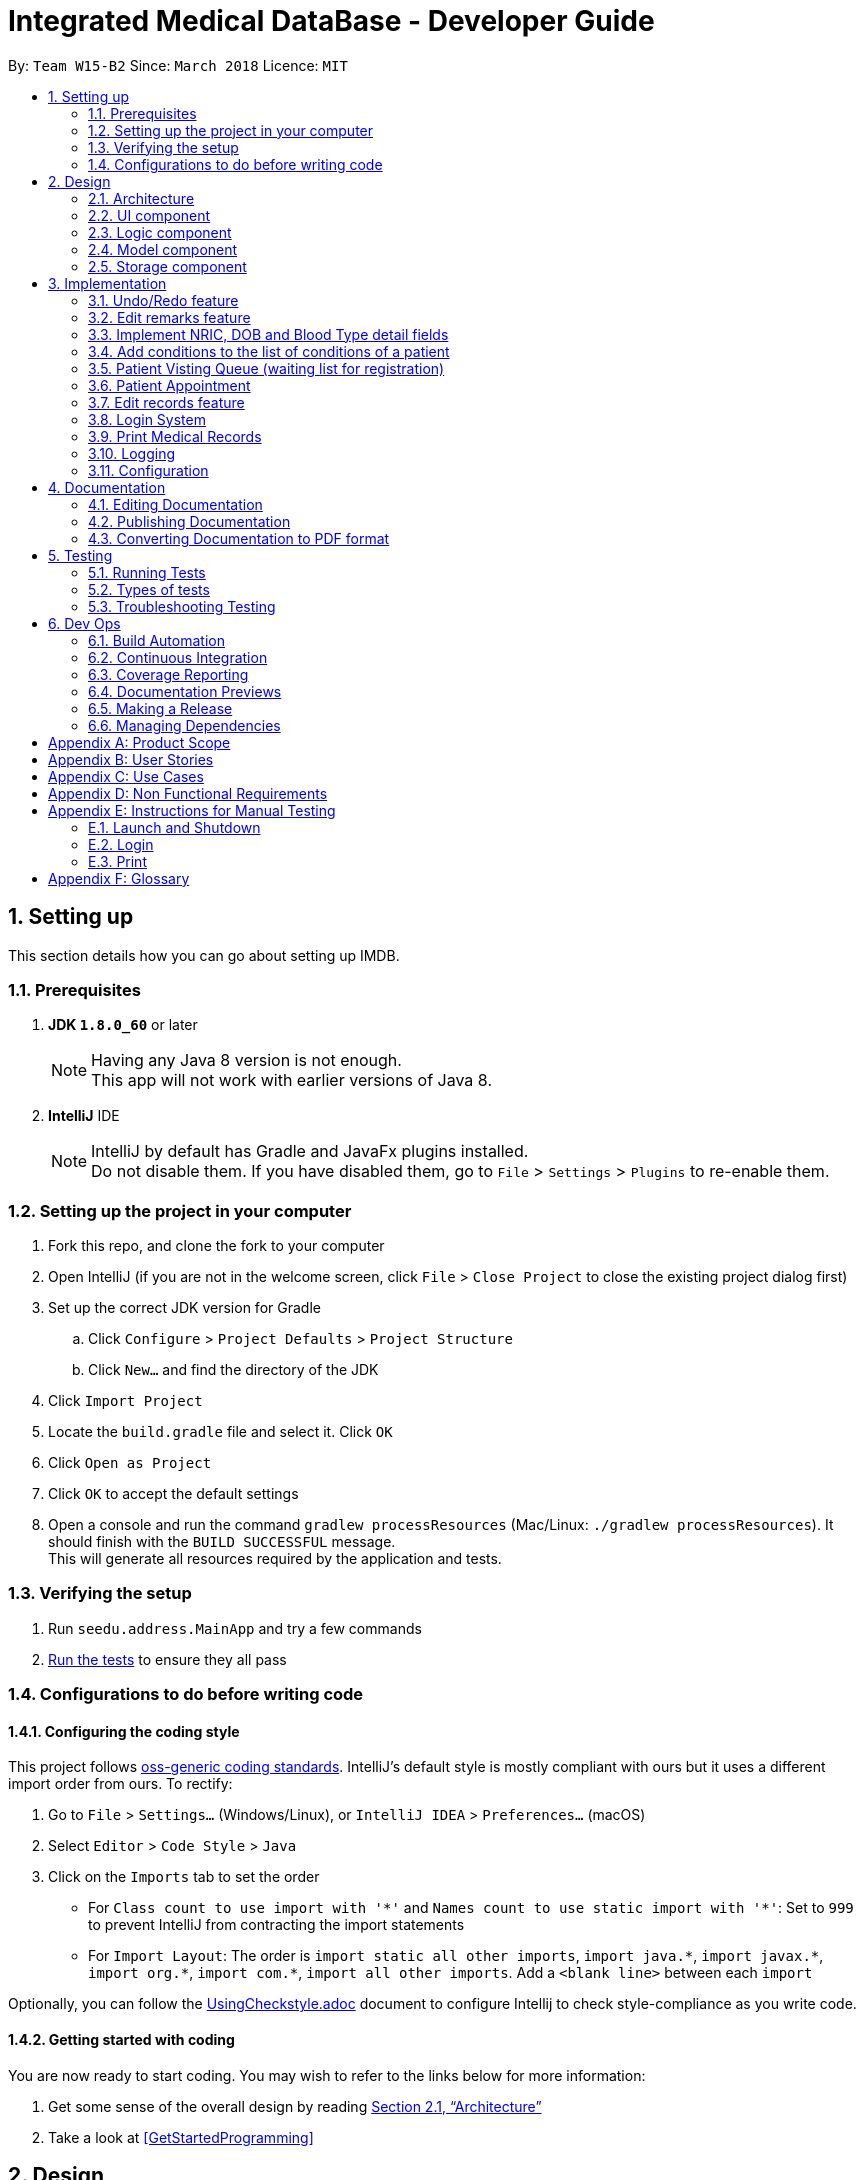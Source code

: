 = Integrated Medical DataBase - Developer Guide
:toc:
:toc-title:
:toc-placement: preamble
:sectnums:
:imagesDir: images
:stylesDir: stylesheets
:xrefstyle: full
ifdef::env-github[]
:tip-caption: :bulb:
:note-caption: :information_source:
endif::[]
:repoURL: https://github.com/se-edu/addressbook-level4/tree/master

By: `Team W15-B2`      Since: `March 2018`      Licence: `MIT`

== Setting up
This section details how you can go about setting up IMDB.

=== Prerequisites

. *JDK `1.8.0_60`* or later
+
[NOTE]
Having any Java 8 version is not enough. +
This app will not work with earlier versions of Java 8.
+

. *IntelliJ* IDE
+
[NOTE]
IntelliJ by default has Gradle and JavaFx plugins installed. +
Do not disable them. If you have disabled them, go to `File` > `Settings` > `Plugins` to re-enable them.


=== Setting up the project in your computer

. Fork this repo, and clone the fork to your computer
. Open IntelliJ (if you are not in the welcome screen, click `File` > `Close Project` to close the existing project dialog first)
. Set up the correct JDK version for Gradle
.. Click `Configure` > `Project Defaults` > `Project Structure`
.. Click `New...` and find the directory of the JDK
. Click `Import Project`
. Locate the `build.gradle` file and select it. Click `OK`
. Click `Open as Project`
. Click `OK` to accept the default settings
. Open a console and run the command `gradlew processResources` (Mac/Linux: `./gradlew processResources`). It should finish with the `BUILD SUCCESSFUL` message. +
This will generate all resources required by the application and tests.

=== Verifying the setup

. Run `seedu.address.MainApp` and try a few commands
. <<Testing,Run the tests>> to ensure they all pass

=== Configurations to do before writing code

==== Configuring the coding style

This project follows https://github.com/oss-generic/process/blob/master/docs/CodingStandards.adoc[oss-generic coding standards]. IntelliJ's default style is mostly compliant with ours but it uses a different import order from ours. To rectify:

. Go to `File` > `Settings...` (Windows/Linux), or `IntelliJ IDEA` > `Preferences...` (macOS)
. Select `Editor` > `Code Style` > `Java`
. Click on the `Imports` tab to set the order

* For `Class count to use import with '\*'` and `Names count to use static import with '*'`: Set to `999` to prevent IntelliJ from contracting the import statements
* For `Import Layout`: The order is `import static all other imports`, `import java.\*`, `import javax.*`, `import org.\*`, `import com.*`, `import all other imports`. Add a `<blank line>` between each `import`

Optionally, you can follow the <<UsingCheckstyle#, UsingCheckstyle.adoc>> document to configure Intellij to check style-compliance as you write code.

==== Getting started with coding

You are now ready to start coding. You may wish to refer to the links below for more information:

1. Get some sense of the overall design by reading <<Design-Architecture>>
2. Take a look at <<GetStartedProgramming>>

== Design

[[Design-Architecture]]
=== Architecture

.Architecture Diagram
image::Architecture.png[width="600"]

{empty} +
The *_Architecture Diagram_* given above explains the high-level design of the App. Given below is a quick overview of each component.

[TIP]
The `.pptx` files used to create diagrams in this document can be found in the link:{repoURL}/docs/diagrams/[diagrams] folder. To update a diagram, modify the diagram in the pptx file, select the objects of the diagram, and choose `Save as picture`.

`Main` has only one class called link:{repoURL}/src/main/java/seedu/address/MainApp.java[`MainApp`]. It is responsible for the following:

* At app launch: It initializes the components in the correct sequence, and connects them up with each other.
* At shut down: It shuts down the components and invokes the cleanup method where necessary.

<<Design-Commons,*`Commons`*>> represents a collection of classes used by multiple other components. Two of those classes play important roles at the architecture level.

* `EventsCenter` : This class (written using https://github.com/google/guava/wiki/EventBusExplained[Google's Event Bus library]) is used by components to communicate with other components using events (i.e. a form of _Event Driven_ design).
* `LogsCenter` : Used by many classes to write log messages to the App's log file.

The rest of the App consists of the following components:

* <<Design-Ui,*`UI`*>>: The UI of the App.
* <<Design-Logic,*`Logic`*>>: The command executor.
* <<Design-Model,*`Model`*>>: Holds the data of the App in-memory.
* <<Design-Storage,*`Storage`*>>: Reads data from, and writes data to, the hard disk.

Each of the four components:

* Defines its _API_ in an `interface` with the same name as the Component.
* Exposes its functionality using a `{Component Name}Manager` class.

For example, the `Logic` component (see the class diagram given below) defines it's API in the `Logic.java` interface and exposes its functionality using the `LogicManager.java` class.
{empty} +
{empty} +

.Class Diagram of the Logic Component
image::LogicClassDiagram.png[width="800"]

{empty} +

[discrete]

==== Events-Driven nature of the design

The _Sequence Diagram_ below shows how the components interact for the scenario where the user issues the command `delete 1`.
{empty} +
{empty} +

.Component interactions for `delete 1` command (part 1)
image::SDforDeletePerson.png[width="800"]

[NOTE]
Note how the `Model` simply raises a `AddressBookChangedEvent` when the Address Book data are changed, instead of asking the `Storage` to save the updates to the hard disk.

The diagram below shows how the `EventsCenter` reacts to that event, which eventually results in the updates being saved to the hard disk and the status bar of the UI being updated to reflect the 'Last Updated' time.

.Component interactions for `delete 1` command (part 2)
image::SDforDeletePersonEventHandling.png[width="800"]

[NOTE]
Note how the event is propagated through the `EventsCenter` to the `Storage` and `UI` without `Model` having to be coupled to either of them. This is an example of how this Event Driven approach helps us reduce direct coupling between components.

The sections below give more details of each component.

[[Design-Ui]]
=== UI component
The diagram below is an overview of the structure of the `UI` component. +

.Structure of the UI Component
image::UiClassDiagram.png[width="800"]

{empty} +
*API* : link:{repoURL}/src/main/java/seedu/address/ui/Ui.java[`Ui.java`]

The UI consists of a `MainWindow` that is made up of parts e.g.`CommandBox`, `ResultDisplay`, `PersonListPanel`, `StatusBarFooter`, `BrowserPanel` etc. All these, including the `MainWindow`, inherit from the abstract `UiPart` class.

The `UI` component uses JavaFx UI framework. The layout of these UI parts are defined in matching `.fxml` files that are in the `src/main/resources/view` folder. For example, the layout of the link:{repoURL}/src/main/java/seedu/address/ui/MainWindow.java[`MainWindow`] is specified in link:{repoURL}/src/main/resources/view/MainWindow.fxml[`MainWindow.fxml`]

The `UI` component:

* executes user commands using the `Logic` component.
* binds itself to some data in the `Model` so that the UI can auto-update when data in the `Model` change.
* responds to events raised from various parts of the App and updates the UI accordingly.

[[Design-Logic]]
=== Logic component
The diagram below is an overview of the structure of the `Logic` component. +

[[fig-LogicClassDiagram]]
.Structure of the Logic Component
image::LogicClassDiagram.png[width="800"]

The diagram below shows finer details concerning `XYZCommand` and `Command` in <<fig-LogicClassDiagram>> +

.Structure of Commands in the Logic Component.
image::LogicCommandClassDiagram.png[width="800"]

{empty} +

*API* :
link:{repoURL}/src/main/java/seedu/address/logic/Logic.java[`Logic.java`]

.  `Logic` uses the `AddressBookParser` class to parse the user command.
.  This results in a `Command` object which is executed by the `LogicManager`.
.  The command execution can affect the `Model` (e.g. adding a patient) and/or raise events.
.  The result of the command execution is encapsulated as a `CommandResult` object which is passed back to the `Ui`.

Given below is the Sequence Diagram for interactions within the `Logic` component for the `execute("delete 1")` API call.

{empty} +

.Interactions Inside the Logic Component for the `delete 1` Command
image::DeletePersonSdForLogic.png[width="800"]

{empty} +

[[Design-Model]]
=== Model component
The diagram below is an overview of the structure of the `Model` component. +

.Structure of the Model Component
image::ModelClassDiagram.png[width="800"]

*API* : link:{repoURL}/src/main/java/seedu/address/model/Model.java[`Model.java`]

The `Model`:

* stores a `UserPref` object that represents the user's preferences.
* stores the Address Book data.
* exposes an unmodifiable `ObservableList<Person>` that can be 'observed' e.g. the UI can be bound to this list so that the UI automatically updates when the data in the list change.
* does not depend on any of the other three components.

[[Design-Storage]]
=== Storage component
The diagram below is an overview of the structure of the `Storage` component. +

.Structure of the Storage Component
image::StorageClassDiagram.png[width="800"]

*API* : link:{repoURL}/src/main/java/seedu/address/storage/Storage.java[`Storage.java`]

The `Storage` component:

* can save `UserPref` objects in json format and read it back.
* can save the Address Book data in xml format and read it back.

== Implementation

This section describes some noteworthy details on how certain features are implemented.

// tag::undoredo[]
=== Undo/Redo feature
==== Current Implementation

The undo/redo mechanism is facilitated by an `UndoRedoStack`, which resides inside `LogicManager`. It supports undoing and redoing of commands that modifies the state of the address book (e.g. `add`, `edit`). Such commands will inherit from `UndoableCommand`.

`UndoRedoStack` only deals with `UndoableCommands`. Commands that cannot be undone will inherit from `Command` instead. The following diagram shows the inheritance diagram for commands:

.Structure of the Logic component
image::LogicCommandClassDiagram.png[width="800"]

As you can see from the diagram, `UndoableCommand` adds an extra layer between the abstract `Command` class and concrete commands that can be undone, such as the `DeleteCommand`. Note that extra tasks need to be done when executing a command in an _undoable_ way, such as saving the state of the address book before execution. `UndoableCommand` contains the high-level algorithm for those extra tasks while the child classes implements the details of how to execute the specific command. Note that this technique of putting the high-level algorithm in the parent class and lower-level steps of the algorithm in child classes is also known as the https://www.tutorialspoint.com/design_pattern/template_pattern.htm[template pattern].

Commands that are not undoable are implemented this way:
[source,java]
----
public class ListCommand extends Command {
    @Override
    public CommandResult execute() {
        // ... list logic ...
    }
}
----

With the extra layer, the commands that are undoable are implemented this way:
[source,java]
----
public abstract class UndoableCommand extends Command {
    @Override
    public CommandResult execute() {
        // ... undo logic ...

        executeUndoableCommand();
    }
}

public class DeleteCommand extends UndoableCommand {
    @Override
    public CommandResult executeUndoableCommand() {
        // ... delete logic ...
    }
}
----

Suppose that the user has just launched the application. The `UndoRedoStack` will be empty at the beginning.

The user executes a new `UndoableCommand`, `delete 5`, to delete the 5th patient in the address book. The current state of the address book is saved before the `delete 5` command executes. The `delete 5` command will then be pushed onto the `undoStack` (the current state is saved together with the command), as shown in the diagram below.

.Structure of the stacks before and after deletion
image::UndoRedoStartingStackDiagram.png[width="800"]

As the user continues to use the program, more commands are added into the `undoStack`, as shown in the diagram below. For example, the user may execute `add n/David ...` to add a new patient.

.Structure of the stacks before and after addition
image::UndoRedoNewCommand1StackDiagram.png[width="800"]

[NOTE]
If a command fails its execution, it will not be pushed to the `UndoRedoStack` at all.

The user now decides that adding the patient was a mistake, and decides to undo that action using `undo`.

We will pop the most recent command out of the `undoStack` and push it back to the `redoStack`. We will restore the address book to the state before the `add` command executed, as shown in the diagram below.

.Structure of the stacks before and after redoing
image::UndoRedoExecuteUndoStackDiagram.png[width="800"]

[NOTE]
If the `undoStack` is empty, then there are no other commands left to be undone, and an `Exception` will be thrown when popping the `undoStack`.

The following sequence diagram shows how the undo operation works:

.Sequence diagram detailing the undo operation in action
image::UndoRedoSequenceDiagram.png[width="800"]

The redo does the exact opposite (pops from `redoStack`, push to `undoStack`, and restores the address book to the state after the command is executed).

[NOTE]
If the `redoStack` is empty, then there are no other commands left to be redone, and an `Exception` will be thrown when popping the `redoStack`.

The user now decides to execute a new command, `clear`. As before, `clear` will be pushed into the `undoStack`, as shown in the diagram below. This time the `redoStack` is no longer empty. It will be purged as it no longer make sense to redo the `add n/David` command (this is the behavior that most modern desktop applications follow).

.Structure of the stacks before and after clearing
image::UndoRedoNewCommand2StackDiagram.png[width="800"]

Commands that are not undoable are not added into the `undoStack`. For example, `list`, which inherits from `Command` rather than `UndoableCommand`, will not be added after execution, as shown in the diagam below.

.Structure of the stacks before and after listing
image::UndoRedoNewCommand3StackDiagram.png[width="800"]

The following activity diagram summarize what happens inside the `UndoRedoStack` when a user executes a new command:

.Activity diagram summary of the stacks whenever a command is executed
image::UndoRedoActivityDiagram.png[width="650"]

==== Design Considerations

===== Aspect: Implementation of `UndoableCommand`

* **Alternative 1 (current choice):** Add a new abstract method `executeUndoableCommand()`
** Pros: Will not lose any undone/redone functionality as it is now part of the default behaviour. Classes that deal with `Command` do not have to know that `executeUndoableCommand()` exist.
** Cons: Will be hard for new developers to understand the template pattern.
* **Alternative 2:** Override `execute()`
** Pros: Does not involve the template pattern and is easier for new developers to understand.
** Cons: Classes that inherit from `UndoableCommand` must remember to call `super.execute()`, or lose the ability to undo/redo.

===== Aspect: How undo & redo executes

* **Alternative 1 (current choice):** Saves the entire address book.
** Pros: Easy to implement.
** Cons: May have performance issues in terms of memory usage.
* **Alternative 2:** Undo/redo is done by each individual command.
** Pros: Will use less memory usage (e.g. for `delete`, just save the patient being deleted).
** Cons: Must ensure that the implementation of each individual command are correct.


===== Aspect: Type of commands that can be undone/redone

* **Alternative 1 (current choice):** Only include commands that modifies the address book (`add`, `clear`, `edit`).
** Pros: Only need to revert changes that are hard to change back (the view can easily be re-modified as no data are * lost).
** Cons: User might think that undo also applies when the list is modified (undoing filtering for example), * only to realize that it does not do that, after executing `undo`.
* **Alternative 2:** Include all commands.
** Pros: Might be more intuitive for the user.
** Cons: No way of skipping commands if user just wants to reset the state of the address * book and not the view.
**Additional Info:** See our discussion  https://github.com/se-edu/addressbook-level4/issues/390#issuecomment-298936672[here].


===== Aspect: Data structure to support the undo/redo commands

* **Alternative 1 (current choice):** Use separate stack for undo and redo
** Pros: Easy to understand for new Computer Science student undergraduates to understand, who are likely to be * the new incoming developers of our project.
** Cons: Logic is duplicated twice. For example, when a new command is executed, we must remember to update * both `HistoryManager` and `UndoRedoStack`.
* **Alternative 2:** Use `HistoryManager` for undo/redo
** Pros: Not necessary to maintain a separate stack, and just reuse what is already in the codebase.
** Cons: Requires dealing with commands that have already been undone: We must remember to skip these commands. Violates Single Responsibility Principle and Separation of Concerns as `HistoryManager` now needs to do two * different things.
// end::undoredo[]

// tag::remark[]
=== Edit remarks feature
==== Current Implementation

The edit remarks mechanism is facilitated by a `RemarkCommand`.
It supports editing the remarks of a `Patient` to match the user input. `RemarkCommand` inherits from `UndoableCommand`.

The edit remarks mechanism functions like that of the `EditCommand`. It searches for the patient to be edited based on the index provided
by the user. It then creates a new patient with the same attributes as the patient to be edited, changing the remarks attribute to
match the user input. The `RemarkCommand` then calls for the utility method updatePerson under `Model`, to replace the patient to be
edited with the edited patient.

Suppose that the user has just launched the application. The current patient queue is shown in the figure below.

.The current queue
image::Figure 3.2.1.1.png[width="800"]

The user now decides to edit the remarks of the first person in the list.

`RemarkCommand` will search for the first person in the list and store it as the person to be edited.
`RemarkCommand` will then create a new patient with the same attributes as the patient to be edited, except the remarks attribute
which will be based on the user input. This new patient will be stored as the edited patient as shown in the figure below.

.The patient before and after editing
image::Figure 3.2.1.2.png[width="800"]

`RemarkCommand` will finally call the for the utility method updatePerson under `Model`, to replace the patient to be edited with the edited patient,
the new list will be as shown in the figure below.

.The queue with updated details
image::Figure 3.2.1.3.png[width="800"]

==== Design Considerations

The following is an exploration of possible alternative implementations, the various aspects of
each implementation and the pros and cons of each implementation:

===== Aspect: Implementation of `RemarkCommand`

* **Alternative 1 (current choice):** Create a duplicate `Patient` and utilise updatePerson to replace the `Patient`
** Pros: Will be easy to implement due to existing utility methods.
** Cons: May have performance issues in terms of memory usage.
* **Alternative 2:** Create a public method in `Remark` for updating the remark which will be called by `Patient`
** Pros: Will use less memory (no need to create new patient object).
** Cons: Will require public access to `Remark` stored in `Patient` (possible security concerns).

===== Aspect: Data structure to support the remark command

* **Alternative 1 (current choice):** Create a `Remark` that is stored in `Patient`
** Pros: Will be easy to understand for new developers as it follows existing structures.
** Cons: May have performance issues in terms of memory usage.
* **Alternative 2:** Create a String that is stored in `Patient`
** Pros: Will use less memory (no need to create new remark object).
** Cons: Will require a method in Patient to update and verify validity of remark. Violates Single Responsibility Principle and Separation of Concerns as `Patient` now needs to do two different things.
// end::remark[]

// tag::morefields[]
=== Implement NRIC, DOB and Blood Type detail fields
==== Current Implementation

The additional fields added is managed by the `AddCommand` and the `EditCommand`.
They are included as fields to be filled in when adding a new `Patient` or when editing an existing `Patient`.

Both `AddCommand` and `EditCommand` have been modified to accept new inputs corresponding with the new fields implemented.

Suppose that the user has just launched the application. The current list is shown in Figure 22 below.

.The current queue
image::Figure3-3-1-1.png[width="800"]

The user now decides to edit the blood type of the first person in the list (he got a blood transfusion).

`EditCommand` will search for the first person in the list and store it as the person to be edited.
`EditCommand` will then create a new patient with the same attributes as the patient to be edited, except the remarks attribute
which will be based on the user input. This new patient will be stored as the edited patient as shown in Figure 23 below.

.The patient before and after editing
image::Figure3-3-1-2.png[width="800"]

`EditCommand` will finally call the for the utility method updatePerson under `Model`, to replace the patient to be edited with the edited patient,
the new list will be as shown in Figure 24 below.

.The queue with updated details
image::Figure3-3-1-3.png[width="800"]
// end::morefields[]

// tag::addconditions[]
=== Add conditions to the list of conditions of a patient
==== Current Implementation

The addition of conditions mechanism is managed by the `AddConditionCommand`.
It allows the user to simply add on more conditions to the list of conditions a patient has, rather than have to retype all of the patient's conditions.

Suppose that the user has just launched the application. The current list is shown in Figure 25 below.

.The current queue
image::Figure3-4-1-1.png[width="800"]

The user now adds a `seafood` allergy to `David`{empty}'s list of medical conditions.

`AddConditionCommand` will select the person in the list based on the index provided and store it as the person to be edited.
`AddConditionCommand` will then create a new patient with the same attributes as the patient to be edited, except the with additional conditions
which will be based on the user input. This new patient will be stored as the edited patient as shown in Figure 26 below.

.The patient before and after editing
image::Figure3-4-1-2.png[width="800"]

`EditCommand` will finally call the for the utility method updatePerson under `Model`, to replace the patient to be edited with the edited patient,
the new list will be as shown in Figure 27 below.

.The queue with updated details
image::Figure3-4-1-3.png[width="800"]

==== Design Considerations

The following is an exploration of possible alternative implementations, the various aspects of
each implementation and the pros and cons of each implementation:

===== Aspect: Implementation of `AddConditionCommand`

* **Alternative 1 (current choice):** Create a duplicate `Patient` and utilise updatePerson to replace the `Patient`
** Pros: Will be easy to implement due to existing utility methods.
** Cons: May have performance issues in terms of memory usage.
* **Alternative 2:** Create a public method in `UniqueTagList` for updating the remark which will be called by `Patient`
** Pros: Will use less memory (no need to create new patient object).
** Cons: Will require public access to the internal `UniqueTagList` (possible security concerns).
// end::addconditions[]

// tag::addqremoveq[]
=== Patient Visting Queue (waiting list for registration)
==== Current Implementation

The patient visiting queue mechanism is facilitated by `UniquePatientVisitingQueue`, `AddPatientQueueCommand` and `RemovePatientQueueCommand`.
It supports adding and removing a patient from the visiting queue. `AddPatientQueueCommand` and `RemovePatientQueueCommand` inherit from `Command`.

The add patient into visiting queue mechanism functions like that of the `AddCommand` but using the index only. It store the actual index of patient in the patient list. User can find patients with certain keywords in patients' name using `FindCommand` then add patient into queue according to the list index displayed. The `AddPatientQueueCommand` then calls for the utility method addPatientToQueue under `Model`, to update the visiting queue and trigger a IMDBChangedEvent to the `UI` to update VisitingQueuePanel.

Suppose that the user has just launched the application and logged in as a medical staff. The empty queue is shown in Figure 3.4.1.1 below.

.The empty queue
image::emptyVisitQueue.png[width="800"]

The user now decides to add a patient into the queue.

`AddPatientQueueCommand` will check if the index given is valid and is in the bound of the current list displayed. If the given index is valid and in the bound, `AddPatientQueueCommand` will then call the for the utility method addPatientToQueue under `Model`, to add the patient index into the visiting queue.
The updated queue is shown in the figure below.

.The updated queue
image::patientInQueue.png[width="800"]

The remove patient from visiting queue mechanism functions like that of the `DeleteCommand` with and without parameter. It removes the first patient of the queue if user do not provide any parameters. If user want to remove specific patient in the queue, the user can provide the patient index as parameter in the command. The `RemovePatientQueueCommand` then calls for the utility method removePatientFromQueue under `Model`, to update the visiting queue and trigger a IMDBChangedEvent to `UI` to update VisitingQueuePanel.

Suppose that the queue contains patients as shown in the figure below.

.The queue containing some patients
image::patientsInQueue.png[width="800"]


The user now decides to remove the first patient from the queue.

`RemovePatientQueueCommand` will then call the for the utility method removePatientFromQueue under `Model`, to remove the patient from the visiting queue.
The updated queue is shown in the figure below.

.The queue after a patient is removed
image::patientInQueueRemoveState.png[width="800"]

==== Design Considerations

The following is an exploration of possible alternative implementations, the various aspects of
each implementation and the pros and cons of each implementation:

===== Aspect: Data structure to support the AddPatientQueue and RemovePatientQueue command

* **Alternative 1 (current choice):** Using LinkedList as queue to store patient index only
** Pros: Will be easy to implement due to existing utility methods.
** Cons: May have utility limitation and have to take care how other commands affect the patient index in the list for example DeleteCommand
* **Alternative 2:** Create a data structure class like linked list to store patient in a queue
** Pros: Can customise functionalities of the data structure.
** Cons: Will require time and more knowledge to do.

===== Aspect: Implementation of `AddPatientQueueCommand`

* **Alternative 1 (current choice):** Patient will only added at the back of the list
** Pros: Easy to implement.
** Cons: User cannot add patient in the position they want in the queue.
* **Alternative 2:** Patient can be added in any position in the queue
** Pros: Will improve the functionality of AddPatientQueue command.
** Cons: Will require another implentation to add patient in the specified position in the queue.

===== Aspect: Implementation of `RemovePatientQueueCommand`

* **Alternative 1 (current choice):** Patient can be removed from the queue regardless which position he or she is in the queue.
** Pros: Easy to implement.
** Cons: Removing patient based on their index can be error prone since list index is flexible with the operation that user typed in.
* **Alternative 2:** Patient can be removed from the queue by their NRIC
** Pros: Get rid of the error caused by removing patient from queue by index.
** Cons: Will require extra checking and verification.
// end::addqremoveq

// tag::addqremoveappt[]
=== Patient Appointment
==== Current Implementation

The patient appointment mechanism is facilitated by `Appointment`, `AppointmentEntry`, `DateTime`, `UniqueAppointmentEntryList`, `UniqueAppointmentList`, `AddAppointmentCommand`, `DeleteAppointmentCommand`, `ViewAppoinmentCommand`, `AddAppointmenetCommandParser`, `DeleteAppoinmentCommandParser` and `ViewAppointmentCommandParser`.
It supports adding, deleteting and viewing patient appointments. `AddAppointmentCommand`, `DeleteAppointmentCommand` and `ViewAppoinmentCommand` inherit from `Command`.

The add new patient appointment mechanism functions like that of the `AddCommand` with patient index, date, and time as parameters. It create a new appointment object with date time and stored in patient's list of appointments record. User can find patients with certain keywords in patients' name using `FindCommand` then add a new appointment according to the list index displayed. The `AddPatientQueueCommand` then calls for the utility method addPatientAppointment under `Model`, to add a new patient appointment and trigger a IMDBChangedEvent to the `UI` to update PatientAppointmentPanel or CalendarPanel.

Suppose that the user has just launched the application and logged in as a medical staff. The empty queue is shown in Figure below.


The delete appointment mechanism functions like that of the `DeleteCommand` with patient index and appointment index in list of appointment for the particular patient.  The `RemovePatientQueueCommand` then calls for the utility method deletePatientAppointment under `Model`, to update the remove the patient appointment and trigger a IMDBChangedEvent to `UI` to update PatientAppointmentPanel or CalendarPanel.


The view appointment mechanism functions like that of the `findCommand` and `listCommand` depends on whether patient index is provided.  If patient index is provided, the `viewAppointmentCommand` then calls for the utility method getPatientFromList by patient index under `Model`, to get the patient and trigger a IMDBChangedEvent to `UI` to update PatientAppointmentPanel to display list of past and future appoinments made by this patient. If patient index is not provided, the `viewAppointmentCommand` then calls for the utility method getAppointmentEntryList under `Model`, to get ta list of appointments made by all patients and trigger a IMDBChangedEvent to `UI` to update CalendarPanel.

==== Design Considerations

The following is an exploration of possible alternative implementations, the various aspects of
each implementation and the pros and cons of each implementation:

===== Aspect: Data structure to support the AddAppointmentCommand and DeleteAppointmentCommand and viewAppointmentCommand

* **Alternative 1 (current choice):** Using separate customised data structure to store appointment for particular patient and appointments for all patient to be displayed on the calendar panel
** Pros: Will be easy to implement due to existing utility methods.
** Cons: May have redundant methods in both data structure
* **Alternative 2:** Create a appointment superclass or interface and extends from it
** Pros: Can customise functionalities of the data structure and get rid of redundant methods.
** Cons: May not find similar behaviour between this two classes.

===== Aspect: Implementation of AddAppointmentCommand



===== Aspect: Implementation of DeleteAppointmentCommand


// end::addqremoveappt

// tag::record[]
=== Edit records feature
==== Current Implementation

The edit records mechanism is facilitated by a `RecordCommand`.
It supports editing the records of a `Patient` to match the user input. `RecordCommand` inherits from `UndoableCommand`.

The edit records mechanism functions like that of the `EditCommand`. It searches for the patient to be edited and the record to be edited based on the indexes provided
by the user. It then creates a new patient with the same attributes as the patient to be edited, changing the records attribute to
match the user input. The `RecordCommand` then calls for the utility method updatePerson under `Model`, to replace the patient to be
edited with the edited patient.

Suppose that the user has just launched the application. The current patient queue is shown in the figure below.

.The current queue
image::Figure 3.5.1.1.png[width="800"]

The user now decides to edit the first record of the first person in the list. Upon entering the command, a new window will pop up with each field displaying the
details of the patient's current record as shown in the figure below.

.The medical record window
image::Figure 3.5.1.2.png[width="800"]

After the user hits the enter button or clicks on the confirm button, `RecordCommand` will search for the first person in the list and store it as the person to be edited.
`RecordCommand` will then create a new patient with the same attributes as the patient to be edited, except for the first record
which will be edited based on the user's input into the medical record window. This new patient will be stored as the edited patient as shown in the figure below.

.The patient before and after editing
image::Figure 3.5.1.3.png[width="800"]

`RecordCommand` will finally call the for the utility method updatePerson under `Model`, to replace the patient to be edited with the edited patient,
the new list will be as shown in the figure below.

.The queue with updated details
image::Figure 3.5.1.4.png[width="800"]

==== Design Considerations

The following is an exploration of possible alternative implementations, the various aspects of
each implementation and the pros and cons of each implementation:

===== Aspect: Implementation of `RecordCommand`

* **Alternative 1 (current choice):** Create a duplicate `Patient` and utilise updatePerson to replace the `Patient`
** Pros: Will be easy to implement due to existing utility methods.
** Cons: May have performance issues in terms of memory usage.
* **Alternative 2:** Create a public method in `Record` for updating the record which will be called by `Patient`
** Pros: Will use less memory (no need to create new patient object).
** Cons: Will require public access to `Record` stored in `Patient` (possible security concerns).

===== Aspect: Data structure to support the record command

* **Alternative 1 (current choice):** Create a `RecordList` that is stored in `Patient`
** Pros: Will be easy to understand for new developers as it follows existing structures.
** Cons: May have performance issues in terms of memory usage. May be complex as `RecordList` then stores `Record`.
* **Alternative 2:** Create a String that is stored in `Patient`
** Pros: Will use less memory (no need to create new record object).
** Cons: Will require a method in Patient to update and verify validity of record. Violates Single Responsibility Principle and
Separation of Concerns as `Patient` now needs to do two different things.

===== Aspect: Implementation of medical record entries

* **Alternative 1 (current choice):** Create a new window to display the details of the existing medical record
** Pros:
*** Allows user to view the rest of the system while typing into the medical record window.
*** Allows user to have a larger field so that they can check for mistakes in a glance.
** Cons:
*** May introduce confusion due to  additional window being created.
*** May result in slow speed and memory issues due to  additional window being created.
* **Alternative 2:** Allow user to type in full medical record information in the command
** Pros: Will use less memory (no need to create new window).
** Cons: Will require user to key in the whole medical record in one go (not feasible).
// end::record[]

// tag::login[]
=== Login System
==== Current Implementation
The action of logging into IMDB is facilitated by `LoginCommand` and the static class `LoginManager`, which also contains a static attribute of class `LoginState`.

The static class `LoginManager` is implemented by a final class as follows:

[source,java]
----

public final class LoginManager {
    private static LoginState currLoginState = new LoginState(NO_USER_STATE, NO_USER_STRING);
    private static String passwordPath = "/data/passwords.csv";

    private LoginManager() {
            currLoginState = new LoginState(NO_USER_STATE, NO_USER_STRING);
    }

    public static boolean authenticate (String username, String password) {
        // Check if username and password match and are in the passwords list and updates currLoginState
    }

----

`LoginCommand` takes in username and password input from the user, then calls the static class `LoginManager` to authenticate the given username and password, meaning that it will check through a csv file of correct usernames and passwords. If the given username and password are found in that file, then the value stored in `LoginState` will be changed to reflect the role of the user who logged in (doctor or medical staff).

If `LoginState` shows that no user is currently logged in, certain commands that access the database such as `AddCommand` and `ListCommand` will throw an exception telling the user to log in. Once logged in, the user can perform those commands.

There is no need for a logout command, since `ExitCommand` can be used to exit the application, and when the application is opened again, `LoginState` will be reset.

==== Design Considerations

The following is an exploration of possible alternative implementations, the various aspects of
each implementation and the pros and cons of each implementation:

===== Aspect: Implementation of `LoginState`

* **Alternative 1 (current choice):** Use a static `LoginManager` class with a static `LoginState` attribute
** Pros: The methods of `LoginManager` can be called anywhere, and its stored `LoginState` attribute will not be changed except through the authenticate method.
** Cons: Need to implement as a final class with a private constructor, since Java does not support public static classes.
* **Alternative 2:** Store a login state in LoginCommand
** Pros: Can store login state as an int instead of an object instance.
** Cons: Will require a method in LoginCommand to update login state and verify username and password. Violates Single Responsibility Principle and Separation of Concerns as `LoginCommand` now needs to do two different things. Also, there is a need to somehow pass the login state to IMDBParser.
// end::login[]

// tag::print[]
=== Print Medical Records
==== Current Implementation
When `PrintCommand` is called, an instance of `PrintFormatter` is created, and a reference to the target `Patient` is passed to it.

`PrintFormatter` retrieves medical records and other information of the `Patient`, then uses iText (an external library) to format and print the records on a PDF.

After the PDF is created, `PrintFormatter` will try to use an existing application to open it. If that fails, an exception is thrown.

==== Design Considerations

The following is an exploration of possible alternative implementations, the various aspects of
each implementation and the pros and cons of each implementation:

===== Aspect: File format of printed document
* **Alternative 1 (current choice):** Print records onto a PDF
** Pros: PDF files are compatible across multiple platform. Also, PDFs cannot be altered without leaving an electronic footprint, so they are secure, which is important when there is confidential patient data.
** Cons: It is difficult to write on a pdf with basic Java methods, so an external library will have to be used.
* **Alternative 2:** Print records onto a txt file
** Pros: Simple to implement using basic Java methods.
** Cons: Document would not look visually appealing. Also, txt files do not support pictures, which might be needed in the future (e.g. for X-ray photos).
// end::print[]

=== Logging

We are using `java.util.logging` package for logging. The `LogsCenter` class is used to manage the logging levels and logging destinations.

* The logging level can be controlled using the `logLevel` setting in the configuration file (See <<Implementation-Configuration>>)
* The `Logger` for a class can be obtained using `LogsCenter.getLogger(Class)` which will log messages according to the specified logging level
* Currently log messages are output through: `Console` and to a `.log` file.

*Logging Levels*

* `SEVERE` : Critical problem detected which may possibly cause the termination of the application
* `WARNING` : Can continue, but with caution
* `INFO` : Information showing the noteworthy actions by the App
* `FINE` : Details that is not usually noteworthy but may be useful in debugging e.g. print the actual list instead of just its size

[[Implementation-Configuration]]
=== Configuration

Certain properties of the application can be controlled (e.g App name, logging level) through the configuration file (default: `config.json`).

== Documentation

We use asciidoc for writing documentation.

[NOTE]
We chose asciidoc over Markdown because asciidoc, although a bit more complex than Markdown, provides more flexibility in formatting.

=== Editing Documentation

See <<UsingGradle#rendering-asciidoc-files, UsingGradle.adoc>> to learn how to render `.adoc` files locally to preview the end result of your edits.
Alternatively, you can download the AsciiDoc plugin for IntelliJ, which allows you to preview the changes you have made to your `.adoc` files in real-time.

=== Publishing Documentation

See <<UsingTravis#deploying-github-pages, UsingTravis.adoc>> to learn how to deploy GitHub Pages using Travis.

=== Converting Documentation to PDF format

We use https://www.google.com/chrome/browser/desktop/[Google Chrome] for converting documentation to PDF format, as Chrome's PDF engine preserves hyperlinks used in webpages.

Here are the steps to convert the project documentation files to PDF format.

.  Follow the instructions in <<UsingGradle#rendering-asciidoc-files, UsingGradle.adoc>> to convert the AsciiDoc files in the `docs/` directory to HTML format.
.  Go to your generated HTML files in the `build/docs` folder, right click on them and select `Open with` -> `Google Chrome`.
.  Within Chrome, click on the `Print` option in Chrome's menu.
.  Set the destination to `Save as PDF`, then click `Save` to save a copy of the file in PDF format. For best results, use the settings indicated in the screenshot below.

.Saving documentation as PDF files in Chrome
image::chrome_save_as_pdf.png[width="300"]

[[Testing]]
== Testing

=== Running Tests

There are three ways to run tests.

[TIP]
The most reliable way to run tests is the 3rd one. The first two methods might fail some GUI tests due to platform/resolution-specific idiosyncrasies.

*Method 1: Using IntelliJ JUnit test runner*

* To run all tests, right-click on the `src/test/java` folder and choose `Run 'All Tests'`
* To run a subset of tests, you can right-click on a test package, test class, or a test and choose `Run 'ABC'`

*Method 2: Using Gradle*

* Open a console and run the command `gradlew clean allTests` (Mac/Linux: `./gradlew clean allTests`)

[NOTE]
See <<UsingGradle#, UsingGradle.adoc>> for more info on how to run tests using Gradle.

*Method 3: Using Gradle (headless)*

Thanks to the https://github.com/TestFX/TestFX[TestFX] library we use, our GUI tests can be run in the _headless_ mode. In the headless mode, GUI tests do not show up on the screen. That means the developer can do other things on the Computer while the tests are running.

To run tests in headless mode, open a console and run the command `gradlew clean headless allTests` (Mac/Linux: `./gradlew clean headless allTests`)

=== Types of tests

We have two types of tests:

.  *GUI Tests* - These are tests involving the GUI. They include,
.. _System Tests_ that test the entire App by simulating user actions on the GUI. These are in the `systemtests` package.
.. _Unit tests_ that test the individual components. These are in `seedu.address.ui` package.
.  *Non-GUI Tests* - These are tests not involving the GUI. They include,
..  _Unit tests_ targeting the lowest level methods/classes. +
e.g. `seedu.address.commons.StringUtilTest`
..  _Integration tests_ that are checking the integration of multiple code units (those code units are assumed to be working). +
e.g. `seedu.address.storage.StorageManagerTest`
..  Hybrids of unit and integration tests. These test are checking multiple code units as well as how the are connected together. +
e.g. `seedu.address.logic.LogicManagerTest`


=== Troubleshooting Testing
**Problem: `HelpWindowTest` fails with a `NullPointerException`.**

* Reason: One of its dependencies, `UserGuide.html` in `src/main/resources/docs` is missing.
* Solution: Execute Gradle task `processResources`.

== Dev Ops

=== Build Automation

See <<UsingGradle#, UsingGradle.adoc>> to learn how to use Gradle for build automation.

=== Continuous Integration

We use https://travis-ci.org/[Travis CI] and https://www.appveyor.com/[AppVeyor] to perform _Continuous Integration_ on our projects. See <<UsingTravis#, UsingTravis.adoc>> and <<UsingAppVeyor#, UsingAppVeyor.adoc>> for more details.

=== Coverage Reporting

We use https://coveralls.io/[Coveralls] to track the code coverage of our projects. See <<UsingCoveralls#, UsingCoveralls.adoc>> for more details.

=== Documentation Previews
When a pull request has changes to asciidoc files, you can use https://www.netlify.com/[Netlify] to see a preview of how the HTML version of those asciidoc files will look like when the pull request is merged. See <<UsingNetlify#, UsingNetlify.adoc>> for more details.

=== Making a Release

Here are the steps to create a new release.

.  Update the version number in link:{repoURL}/src/main/java/seedu/address/MainApp.java[`MainApp.java`].
.  Generate a JAR file <<UsingGradle#creating-the-jar-file, using Gradle>>.
.  Tag the repo with the version number. e.g. `v0.1`
.  https://help.github.com/articles/creating-releases/[Create a new release using GitHub] and upload the JAR file you created.

=== Managing Dependencies

A project often depends on third-party libraries. For example, Address Book depends on the http://wiki.fasterxml.com/JacksonHome[Jackson library] for XML parsing. Managing these _dependencies_ can be automated using Gradle. For example, Gradle can download the dependencies automatically, which is better than these alternatives. +
a. Include those libraries in the repo (this bloats the repo size) +
b. Require developers to download those libraries manually (this creates extra work for developers)

[appendix]
== Product Scope

*Target user profile*:

* private clinics that have multiple branches

*Value proposition*: resolve the issue of possible medical negligence due to failure to take pre-existing medical conditions into account, and also make the practitioners' lives much more easier by knowing patients' records from a glance

*Feature contribution*:

* *Xing Kai*:
** Major Feature:
*** Implement a Login System
**** Only medical staff and doctors with IMDB accounts can acccess patient's information
** Minor Feature:
*** Print formatted medical records of patient
**** Can be easily shown to patients when explaining their condition

* *Kai Yong*:
** Major Feature:
*** Maintain a waiting list of patients (Visiting queue)
**** Medical staff and doctor can have easy access basic information and medical profile of next patient in the queue.
** Minor Feature:
*** Maintain patient appointments
**** This is a typical features for most of the medical systems.

* *Ng Hung Siang*:
** Major Feature:
*** Keep the records of each visit of a patient
**** Doctors can monitor the symptoms/condition and treatment of a patient.
** Minor Feature:
*** Key in patient specific instructions/remarks that do not fit into existing fields
**** Medical staff and doctors can record patient specific information.

* *Kelvin Ting*:
** Major Feature:
*** Manage patient details and health profile
**** Medical staff can update patient details and information easily.
** Minor Feature:
*** Filter that switches between showing personal details only, medical information only.
**** Medical staff and doctors can reduce clutter on the screen and only see what is needed.


[appendix]
== User Stories

Priorities: High (must have) - `* * \*`, Medium (nice to have) - `* \*`, Low (unlikely to have) - `*`

[width="59%",cols="22%,<23%,<25%,<30%",options="header",]
|=======================================================================
|Priority |As a ... |I want to ... |So that...
|`* * *` |medical staff |maintain a waiting list of patients(scheduler)|I can have easy access to the current patient's information

|`* * *` |doctor |record health profile (chronic conditions and allergies) of the patient|-

|`* * *` |doctor |keep records of each visit of the patient |symptoms/condition of patient can be analysed and monitored

|`* * *` |medical staff |ensure that all patient's records are secure with a login system |patients know that their medical information is kept confidential

|`* *` |medical staff |update patient details such as phone number |I can contact the patient

|`* *` |medical staff |search for patient's schedule and add new medical appointment |the patient can be directed to the correct doctor at the right time

|`* *` |medical staff |key in patient specific instructions/remarks that do not fit into details |patient specific information can be recorded

|`* *` |doctor |print out a formatted medical record |it can be shown to the patient when explaining their condition
|=======================================================================


[appendix]
== Use Cases

(For all use cases below, the *System* is the `IMDB` and the *Actor* is the `user`, unless specified otherwise)

[discrete]
=== Use case: Update record of patient's visit

Precondition: User is logged in

*MSS*

1.  User requests to update patient’s record of visit
2.  User inputs NRIC of patient, date and time of visit and additional remarks
3.  IMDB shows a success message
+
Use case ends

*Extensions*

[none]
* 2a. The patient does not exist
+
[none]
** 2a1. IMDB detects that the patient does not exist
** 2a2. IMDB shows an error message
** 2a3. IMDB requests for user to input NRIC of patient
** 2a4. User inputs NRIC of patient
** Steps 2a1-2a4 are repeated until the patient exists
+
Use case resumes from step 3

[discrete]
=== Use case: Login to access IMDB

*MSS*

1.  User inputs login command word
2.  IMDB displays login screen
3.  User inputs username and password
4.  IMDB shows a success message
+
Use case ends

*Extensions*

[none]
* 1a. User is already logged in
+
[none]
** 1a1. IMDB shows an error message
** 1a2. User enters exit command and restarts IMDB
+
Use case resumes at step 1

[none]
* 3a. Username and password do not match
+
[none]
** 3a1. IMDB shows an error message
** 3a2. User inputs username and password
** Steps 3a1-3a2 are repeated until username and password match
+
Use case resumes at step 4

[discrete]
=== Use case: Update patient details

Preconditions: User is logged in

*MSS*

1.  User requests to update patient details
2.  IMDB requests user to input details that need to be edited
3.  User inputs patient details that need to be edited
4.  IMDB shows a success message and display the patient details
+
Use case ends

*Extensions*

[none]
* 3a. Patient cannot be found in the system
+
[none]
* 3b. Input format is incorrect
+
[none]
** 3b1. IMDB shows an error message
** 3b2. IMDB requests user to input NRIC and patient detail that need to be edited
** 3b3. User inputs NRIC and patient detail that need to be edited
** Steps 3b1-3b3 are repeated until the inputs are valid
+
Use case resumes from step 4

[discrete]
=== Use case: Record health profile of the patient

Preconditions: User is logged in

*MSS*

1.  User request to view health profile of the patient
2.  IMDB request user to input NRIC of patient
3.  User inputs NRIC of patient
4.  IMDB display health profile of the patient
5.  User inputs details that need to be updated in health profile of the patient
6.  IMDB shows a success message and display the patient details
+
Use case ends

*Extensions*

[none]
* 3a. Patient cannot be found in the system
+
[none]
** 3a1. IMDB shows an error message
** 3a2. IMDB requests user to input NRIC
** 3a3. User inputs NRIC
** Steps 3a1-3a3 are repeated until the inputs are valid
+
Use case resumes from step 4
[none]
* 5a. Input format is incorrect
+
[none]
** 5a1. IMDB shows an error message
** 5a2. IMDB requests user to input details that need to be edited
** 5a3. User inputs details that need to be edited
** Steps 5a1-5a3 are repeated until the inputs are valid
+
Use case resumes from step 6

[discrete]
=== Use case: Add remarks to a patient

Preconditions: User is logged in

*MSS*

1.  User requests to add remarks to a patient
2.  IMDB requests user to input NRIC of the patient and the remarks
3.  User inputs NRIC and the remarks
4.  IMDB shows a success message and displays the added remarks
+
Use case ends

*Extensions*

[none]
* 3a. Patient cannot be found in the system
+
[none]
** 3a1. IMDB shows an error message
** 3a2. IMDB requests user to input NRIC and remarks
** 3a3. User inputs NRIC and remarks
** Steps 3a1-3a3 are repeated until the inputs are valid
+
Use case resumes from step 4
[none]
* 3b. Input format is incorrect
+
[none]
** 3b1. IMDB shows an error message
** 3b2. IMDB requests user to input NRIC and remarks
** 3b3. User inputs NRIC and remarks
** Steps 3b1-3b3 are repeated until the inputs are valid.
+
Use case resumes from step 4

[discrete]
=== Use case: Retrieve patient's appointments

Preconditions: User is logged in

*MSS*

1.  User requests to search for appointments
2.  IMDB requests user to input name of the patient
3.  IMDB displays list of appointments of the patient
+
Use case ends

*Extensions*

[none]
* 2a. Patient cannot be found in the system
+
[none]
** 2a1. IMDB shows an error message
** 2a2. IMDB requests user to input patient's name
** 2a3. User inputs patient's name
** Steps 2a1-2a3 are repeated until the inputs are valid
+
Use case resumes from step 3
[none]
* 2b. Input format is incorrect
+
[none]
** 2b1. IMDB shows an error message
** 2b2. IMDB requests user to input patient's name
** 2b3. User inputs patient's name
** Steps 2b1-2b3 are repeated until the inputs are valid
+
Use case resumes from step 3

[discrete]
=== Use case: Export patient records for printing

Preconditions: User is logged in

*MSS*

1.  User requests to print patient records
2.  IMDB requests user to input NRIC of the patient
3.  IMDB exports a formatted record of the patient that can be printed
+
Use case ends

*Extensions*

[none]
* 2a. Patient cannot be found in the system
+
[none]
** 2a1. IMDB shows an error message
** 2a2. IMDB requests user to input NRIC
** 2a3. User inputs NRIC
** Steps 2a1-2a3 are repeated until the inputs are valid
+


[appendix]
== Non Functional Requirements

.  Should work on any <<mainstream-os,mainstream OS>> as long as it has Java `1.8.0_60` or higher installed.
.  UI should be simple and easy to navigate.
.  Queries should be processed within 3 seconds.
.  Commands should be intuitive and simple.
.  System should be secure.
.  System should only be accessed by medical staff and doctor
.  All records are stored in a centralised database
.  The data stored in the database must be compatible with previous versions of the database
.  Database must not be used to store personal information that has no medical purpose
.  Database should be able to exported
.  Should work on both 32 and 64 bit platforms
.  Should handle errors gracefully and give helpful error messages
.  Should be operable by a non-technical user without much difficulty
.  Should be able to work in offline mode in case of emergencies

[appendix]
== Instructions for Manual Testing

Given below are instructions to test the app manually.

[NOTE]
These instructions only provide a starting point for testers to work on; testers are expected to do more _exploratory_ testing.

=== Launch and Shutdown

. Initial launch

.. Download the jar file and copy into an empty folder
.. Double-click the jar file +
   Expected: Shows the GUI with a set of sample contacts. The window size may not be optimum.

. Saving window preferences

.. Resize the window to an optimum size. Move the window to a different location. Close the window.
.. Re-launch the app by double-clicking the jar file. +
   Expected: The most recent window size and location is retained.

=== Login

. Logging into IMDB as a doctor
.. Type `login`
.. A login window will be opened. In that window, type "alice" for the username field and "password123" for the password field. +
Expected: IMDB shows successful login message, and all commands for doctor can be executed.
. Logging into IMDB as a medical staff
.. Type `login`
.. A login window will be opened. In that window, type "bob" for the username field and "password456" for the password field. +
Expected: IMDB shows successful login message, and all commands for doctor can be executed.

=== Print

. Printing a patient's medical records while all patients are listed.
.. Prerequisites: List all patients using the `list` command, multiple patients in the list, first patient has some records.
.. Test case: `print 1` +
Expected: Medical records of first patient in the list is printed into a PDF, which is opened by a PDF-reading program.
.. Test case: `print 0` +
Expected: Nothing is printed. Error details shown in the status message.

[appendix]
== Glossary

[[mainstream-os]] Mainstream OS::
Windows, Linux, Unix, OS-X

[[health-profile]] Health Profile::
Records of allergies and chronic conditions

[[medical-records]] Medical Records::
Documentation of all consultations and treatments
